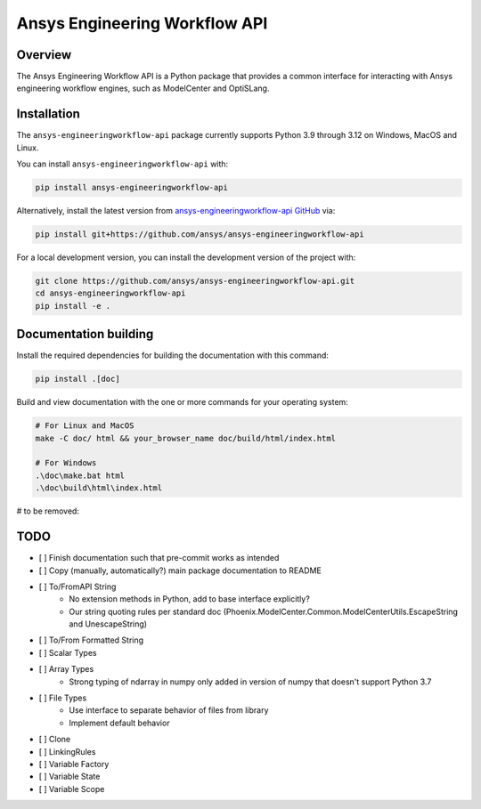 Ansys Engineering Workflow API
==============================

Overview
--------
The Ansys Engineering Workflow API is a Python package that provides a
common interface for interacting with Ansys engineering workflow engines,
such as ModelCenter and OptiSLang.


Installation
------------
The ``ansys-engineeringworkflow-api`` package currently supports Python
3.9 through 3.12 on Windows, MacOS and Linux.

You can install ``ansys-engineeringworkflow-api`` with:

.. code::

   pip install ansys-engineeringworkflow-api

Alternatively, install the latest version from `ansys-engineeringworkflow-api GitHub
<https://github.com/ansys/ansys-engineeringworkflow-api>`_ via:

.. code::

   pip install git+https://github.com/ansys/ansys-engineeringworkflow-api


For a local development version, you can install the development
version of the project with:

.. code::

   git clone https://github.com/ansys/ansys-engineeringworkflow-api.git
   cd ansys-engineeringworkflow-api
   pip install -e .


Documentation building
----------------------

Install the required dependencies for building the documentation with this
command:

.. code:: bash

    pip install .[doc]

Build and view documentation with the one or more commands for your
operating system:

.. code:: bash

    # For Linux and MacOS
    make -C doc/ html && your_browser_name doc/build/html/index.html

    # For Windows
    .\doc\make.bat html
    .\doc\build\html\index.html



# to be removed:

TODO
----

- [ ] Finish documentation such that pre-commit works as intended
- [ ] Copy (manually, automatically?) main package documentation to README
- [ ] To/FromAPI String
	- No extension methods in Python, add to base interface explicitly?
	- Our string quoting rules per standard doc (Phoenix.ModelCenter.Common.ModelCenterUtils.EscapeString and UnescapeString)
- [ ] To/From Formatted String
- [ ] Scalar Types
- [ ] Array Types
	- Strong typing of ndarray in numpy only added in version of numpy that doesn't support Python 3.7
- [ ] File Types
	- Use interface to separate behavior of files from library
	- Implement default behavior
- [ ] Clone
- [ ] LinkingRules
- [ ] Variable Factory
- [ ] Variable State
- [ ] Variable Scope